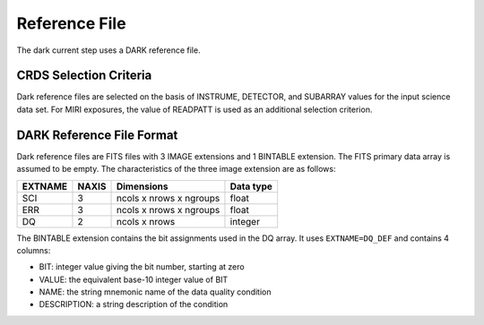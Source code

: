 Reference File
==============
The dark current step uses a DARK reference file.

CRDS Selection Criteria
-----------------------
Dark reference files are selected on the basis of INSTRUME, DETECTOR, and 
SUBARRAY values for the input science data set. For MIRI exposures, the
value of READPATT is used as an additional selection criterion.

DARK Reference File Format
--------------------------
Dark reference files are FITS files with 3 IMAGE extensions and 1 BINTABLE
extension. The FITS primary data array is assumed to be empty. The 
characteristics of the three image extension are as follows:

=======  =====  =======================  =========
EXTNAME  NAXIS  Dimensions               Data type
=======  =====  =======================  =========
SCI      3      ncols x nrows x ngroups  float
ERR      3      ncols x nrows x ngroups  float
DQ       2      ncols x nrows            integer
=======  =====  =======================  =========

The BINTABLE extension contains the bit assignments used in the DQ array.
It uses ``EXTNAME=DQ_DEF`` and contains 4 columns:

* BIT: integer value giving the bit number, starting at zero
* VALUE: the equivalent base-10 integer value of BIT
* NAME: the string mnemonic name of the data quality condition
* DESCRIPTION: a string description of the condition
